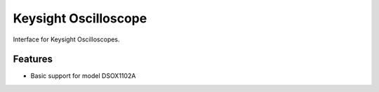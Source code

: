 *********************
Keysight Oscilloscope
*********************

Interface for Keysight Oscilloscopes.


Features
========

* Basic support for model DSOX1102A
